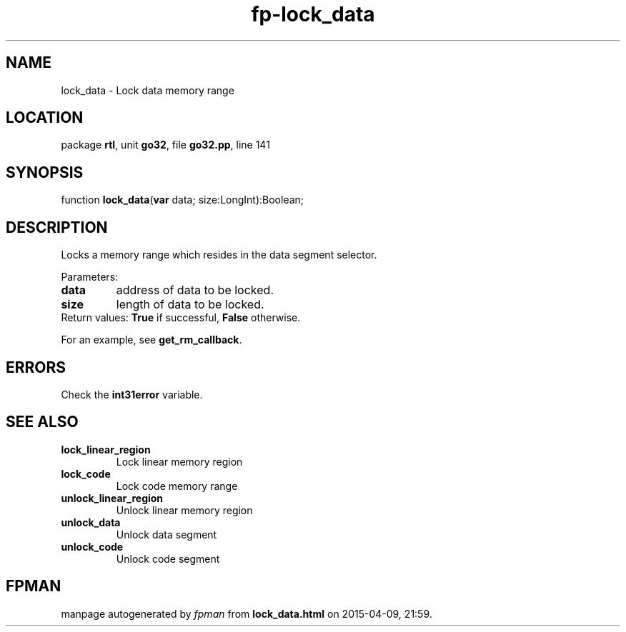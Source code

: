 .\" file autogenerated by fpman
.TH "fp-lock_data" 3 "2014-03-14" "fpman" "Free Pascal Programmer's Manual"
.SH NAME
lock_data - Lock data memory range
.SH LOCATION
package \fBrtl\fR, unit \fBgo32\fR, file \fBgo32.pp\fR, line 141
.SH SYNOPSIS
function \fBlock_data\fR(\fBvar\fR data; size:LongInt):Boolean;
.SH DESCRIPTION
Locks a memory range which resides in the data segment selector.

Parameters:

.TP
.B data
address of data to be locked.
.TP
.B size
length of data to be locked.
.TP 0
Return values: \fBTrue\fR if successful, \fBFalse\fR otherwise.

For an example, see \fBget_rm_callback\fR.


.SH ERRORS
Check the \fBint31error\fR variable.


.SH SEE ALSO
.TP
.B lock_linear_region
Lock linear memory region
.TP
.B lock_code
Lock code memory range
.TP
.B unlock_linear_region
Unlock linear memory region
.TP
.B unlock_data
Unlock data segment
.TP
.B unlock_code
Unlock code segment

.SH FPMAN
manpage autogenerated by \fIfpman\fR from \fBlock_data.html\fR on 2015-04-09, 21:59.

